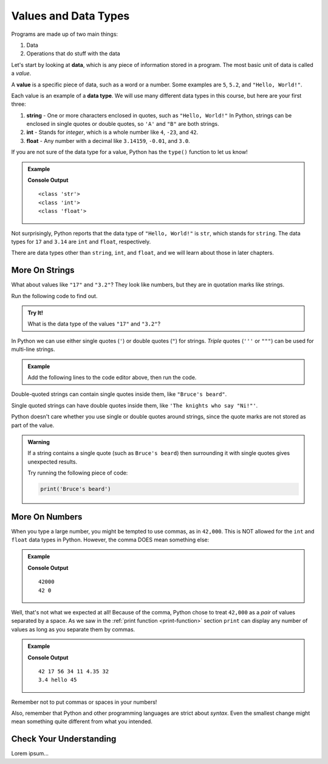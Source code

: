Values and Data Types
=====================

Programs are made up of two main things:

#. Data
#. Operations that do stuff with the data

.. index:: ! data, ! value

Let's start by looking at **data**, which is any piece of information stored in
a program. The most basic unit of data is called a *value*.

A **value** is a specific piece of data, such as a word or a number. Some
examples are ``5``, ``5.2``, and ``"Hello, World!"``.

.. index:: ! data type, ! int, ! string, ! float

Each value is an example of a **data type**. We will use many different data
types in this course, but here are your first three:

#. **string** - One or more characters enclosed in quotes, such as
   ``"Hello, World!"`` In Python, strings can be enclosed in single quotes or
   double quotes, so ``'A'`` and ``"B"`` are both strings.
#. **int** - Stands for *integer*, which is a whole number like ``4``, ``-23``,
   and ``42``.
#. **float** - Any number with a decimal like ``3.14159``, ``-0.01``, and
   ``3.0``.

.. index:: ! type

If you are not sure of the data type for a value, Python has the ``type()``
function to let us know!

.. admonition:: Example

   .. sourcecode:: python
      :linenos:

      print(type("Hello, World!"))
      print(type(17))
      print(type(3.14))

   **Console Output**

   ::

      <class 'str'>
      <class 'int'>
      <class 'float'>

Not surprisingly, Python reports that the data type of ``"Hello, World!"`` is
``str``, which stands for ``string``. The data types for ``17`` and ``3.14``
are ``int`` and ``float``, respectively.

There are data types other than ``string``, ``int``, and ``float``, and we will
learn about those in later chapters.

More On Strings
---------------

What about values like ``"17"`` and ``"3.2"``? They look like numbers, but they
are in quotation marks like strings.

Run the following code to find out.

.. admonition:: Try It!

   .. raw:: html

      <iframe height="500px" width="100%" src="https://repl.it/@launchcode/LCHS-type-function?lite=true" scrolling="no" frameborder="no" allowtransparency="true"></iframe>

   What is the data type of the values ``"17"`` and ``"3.2"``?

In Python we can use either single quotes (``'``) or double quotes (``"``) for
strings. *Triple* quotes (``'''`` or ``"""``) can be used for multi-line
strings.

.. admonition:: Example

   Add the following lines to the code editor above, then run the code.

   .. sourcecode:: js
      :lineno-start: 3

      print(type('This is a string'))
      print(type("And so is this"))
      print('''Rutabagas
      in the
      spring''')

Double-quoted strings can contain single quotes inside them, like
``"Bruce's beard"``.

Single quoted strings can have double quotes inside them, like
``'The knights who say "Ni!"'``.

Python doesn't care whether you use single or double quotes around strings,
since the quote marks are not stored as part of the value.

.. admonition:: Warning 

   If a string contains a single quote (such as ``Bruce's beard``) then
   surrounding it with single quotes gives unexpected results. 

   Try running the following piece of code:

   .. sourcecode:: python

      print('Bruce's beard')

More On Numbers
---------------

When you type a large number, you might be tempted to use commas, as in
``42,000``. This is NOT allowed for the ``int`` and ``float`` data types in
Python. However, the comma DOES mean something else:

.. admonition:: Example

   .. sourcecode:: python
      :linenos:

      print(42000)
      print(42,000)

   **Console Output**

   ::

      42000
      42 0

Well, that's not what we expected at all! Because of the comma, Python chose to
treat ``42,000`` as a *pair* of values separated by a space. As we saw in the
:ref:`print function <print-function>` section ``print`` can display any number of
values as long as you separate them by commas.

.. admonition:: Example

   .. sourcecode:: python
      :linenos:

      print(42, 17, 56, 34, 11, 4.35, 32)
      print(3.4, "hello", 45)

   **Console Output**

   ::

      42 17 56 34 11 4.35 32
      3.4 hello 45

Remember not to put commas or spaces in your numbers!

Also, remember that Python and other programming languages are strict about
*syntax*. Even the smallest change might mean something quite different
from what you intended.

Check Your Understanding
------------------------

Lorem ipsum...
